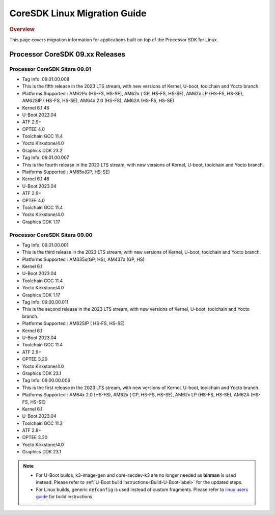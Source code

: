 .. http://processors.wiki.ti.com/index.php/Processor_SDK_Linux_Migration_Guide

************************************
CoreSDK Linux Migration Guide
************************************

.. rubric:: Overview

This page covers migration information for applications built on top
of the Processor SDK for Linux.

Processor CoreSDK 09.xx Releases
================================

Processor CoreSDK Sitara 09.01
------------------------------

- Tag Info: 09.01.00.008
- This is the fifth release in the 2023 LTS stream, with new versions of Kernel, U-boot, toolchain and Yocto branch.
- Platforms Supported : AM62Px (HS-FS, HS-SE), AM62x ( GP, HS-FS, HS-SE), AM62x LP (HS-FS, HS-SE), AM62SIP ( HS-FS, HS-SE), AM64x 2.0 (HS-FS), AM62A (HS-FS, HS-SE)
- Kernel 6.1.46
- U-Boot 2023.04
- ATF 2.9+
- OPTEE 4.0
- Toolchain GCC 11.4
- Yocto Kirkstone/4.0
- Graphics DDK 23.2


- Tag Info: 09.01.00.007
- This is the fourth release in the 2023 LTS stream, with new versions of Kernel, U-boot, toolchain and Yocto branch.
- Platforms Supported : AM65x(GP, HS-SE)
- Kernel 6.1.46
- U-Boot 2023.04
- ATF 2.9+
- OPTEE 4.0
- Toolchain GCC 11.4
- Yocto Kirkstone/4.0
- Graphics DDK 1.17


Processor CoreSDK Sitara 09.00
------------------------------

- Tag Info: 09.01.00.001
- This is the third release in the 2023 LTS stream, with new versions of Kernel, U-boot, toolchain and Yocto branch.
- Platforms Supported : AM335x(GP, HS), AM437x (GP, HS)
- Kernel 6.1
- U-Boot 2023.04
- Toolchain GCC 11.4
- Yocto Kirkstone/4.0
- Graphics DDK 1.17

- Tag Info: 09.00.00.011
- This is the second release in the 2023 LTS stream, with new versions of Kernel, U-boot, toolchain and Yocto branch.
- Platforms Supported : AM62SIP ( HS-FS, HS-SE)
- Kernel 6.1
- U-Boot 2023.04
- Toolchain GCC 11.4
- ATF 2.9+
- OPTEE 3.20
- Yocto Kirkstone/4.0
- Graphics DDK 23.1


- Tag Info: 09.00.00.006
- This is the first release in the 2023 LTS stream, with new versions of Kernel, U-boot, toolchain and Yocto branch.
- Platforms Supported : AM64x 2.0 (HS-FS), AM62x ( GP, HS-FS, HS-SE), AM62x LP (HS-FS, HS-SE), AM62A (HS-FS, HS-SE)
- Kernel 6.1
- U-Boot 2023.04
- Toolchain GCC 11.2
- ATF 2.8+
- OPTEE 3.20
- Yocto Kirkstone/4.0
- Graphics DDK 23.1


.. note::

    - For U-Boot builds, k3-image-gen and core-secdev-k3 are no longer needed
      as **binman** is used instead. Please refer to :ref:`U-Boot build
      instructions<Build-U-Boot-label>` for the updated steps.

    - For Linux builds, generic ``defconfig`` is used instead of custom
      fragments. Please refer to `linux users guide
      <../../../linux/Foundational_Components_Kernel_Users_Guide.html#preparing-to-build>`__
      for build instructions.

